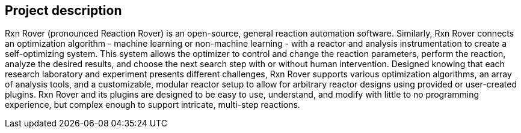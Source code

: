 == Project description

Rxn Rover (pronounced Reaction Rover) is an open-source, general reaction automation software. Similarly, Rxn Rover connects an optimization algorithm - machine learning or non-machine learning - with a reactor and analysis instrumentation to create a self-optimizing system. This system allows the optimizer to control and change the reaction parameters, perform the reaction, analyze the desired results, and choose the next search step with or without human intervention. Designed knowing that each research laboratory and experiment presents different challenges, Rxn Rover supports various optimization algorithms, an array of analysis tools, and a customizable, modular reactor setup to allow for arbitrary reactor designs using provided or user-created plugins. Rxn Rover and its plugins are designed to be easy to use, understand, and modify with little to no programming experience, but complex enough to support intricate, multi-step reactions.
